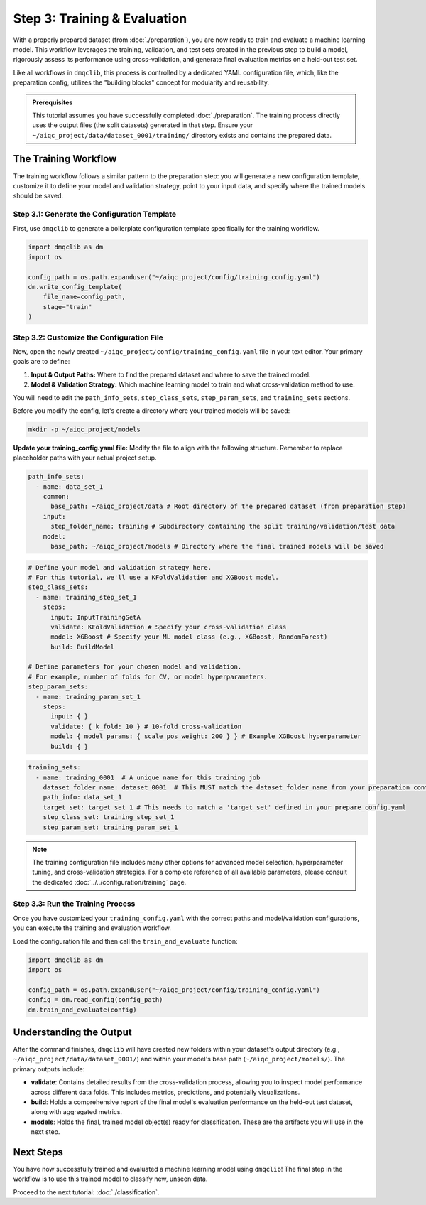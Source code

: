Step 3: Training & Evaluation
=============================

With a properly prepared dataset (from :doc:`./preparation`), you are now ready to train and evaluate a machine learning model. This workflow leverages the training, validation, and test sets created in the previous step to build a model, rigorously assess its performance using cross-validation, and generate final evaluation metrics on a held-out test set.

Like all workflows in ``dmqclib``, this process is controlled by a dedicated YAML configuration file, which, like the preparation config, utilizes the "building blocks" concept for modularity and reusability.

.. admonition:: Prerequisites

   This tutorial assumes you have successfully completed :doc:`./preparation`. The training process directly uses the output files (the split datasets) generated in that step. Ensure your ``~/aiqc_project/data/dataset_0001/training/`` directory exists and contains the prepared data.

The Training Workflow
---------------------

The training workflow follows a similar pattern to the preparation step: you will generate a new configuration template, customize it to define your model and validation strategy, point to your input data, and specify where the trained models should be saved.

Step 3.1: Generate the Configuration Template
~~~~~~~~~~~~~~~~~~~~~~~~~~~~~~~~~~~~~~~~~~~~~

First, use ``dmqclib`` to generate a boilerplate configuration template specifically for the training workflow.

.. code-block:: python

   import dmqclib as dm
   import os

   config_path = os.path.expanduser("~/aiqc_project/config/training_config.yaml")
   dm.write_config_template(
       file_name=config_path,
       stage="train"
   )

Step 3.2: Customize the Configuration File
~~~~~~~~~~~~~~~~~~~~~~~~~~~~~~~~~~~~~~~~~~

Now, open the newly created ``~/aiqc_project/config/training_config.yaml`` file in your text editor. Your primary goals are to define:

1.  **Input & Output Paths:** Where to find the prepared dataset and where to save the trained model.
2.  **Model & Validation Strategy:** Which machine learning model to train and what cross-validation method to use.

You will need to edit the ``path_info_sets``, ``step_class_sets``, ``step_param_sets``, and ``training_sets`` sections.

Before you modify the config, let's create a directory where your trained models will be saved:

.. code-block:: bash

   mkdir -p ~/aiqc_project/models

**Update your training_config.yaml file:**
Modify the file to align with the following structure. Remember to replace placeholder paths with your actual project setup.

.. code-block:: yaml

    path_info_sets:
      - name: data_set_1
        common:
          base_path: ~/aiqc_project/data # Root directory of the prepared dataset (from preparation step)
        input:
          step_folder_name: training # Subdirectory containing the split training/validation/test data
        model:
          base_path: ~/aiqc_project/models # Directory where the final trained models will be saved

.. code-block:: yaml

    # Define your model and validation strategy here.
    # For this tutorial, we'll use a KFoldValidation and XGBoost model.
    step_class_sets:
      - name: training_step_set_1
        steps:
          input: InputTrainingSetA
          validate: KFoldValidation # Specify your cross-validation class
          model: XGBoost # Specify your ML model class (e.g., XGBoost, RandomForest)
          build: BuildModel

    # Define parameters for your chosen model and validation.
    # For example, number of folds for CV, or model hyperparameters.
    step_param_sets:
      - name: training_param_set_1
        steps:
          input: { }
          validate: { k_fold: 10 } # 10-fold cross-validation
          model: { model_params: { scale_pos_weight: 200 } } # Example XGBoost hyperparameter
          build: { }

.. code-block:: yaml

    training_sets:
      - name: training_0001  # A unique name for this training job
        dataset_folder_name: dataset_0001  # This MUST match the dataset_folder_name from your preparation config
        path_info: data_set_1
        target_set: target_set_1 # This needs to match a 'target_set' defined in your prepare_config.yaml
        step_class_set: training_step_set_1
        step_param_set: training_param_set_1

.. note::
   The training configuration file includes many other options for advanced model selection, hyperparameter tuning, and cross-validation strategies. For a complete reference of all available parameters, please consult the dedicated :doc:`../../configuration/training` page.

Step 3.3: Run the Training Process
~~~~~~~~~~~~~~~~~~~~~~~~~~~~~~~~~~

Once you have customized your ``training_config.yaml`` with the correct paths and model/validation configurations, you can execute the training and evaluation workflow.

Load the configuration file and then call the ``train_and_evaluate`` function:

.. code-block:: python

   import dmqclib as dm
   import os

   config_path = os.path.expanduser("~/aiqc_project/config/training_config.yaml")
   config = dm.read_config(config_path)
   dm.train_and_evaluate(config)

Understanding the Output
------------------------

After the command finishes, ``dmqclib`` will have created new folders within your dataset's output directory (e.g., ``~/aiqc_project/data/dataset_0001/``) and within your model's base path (``~/aiqc_project/models/``). The primary outputs include:

*   **validate**: Contains detailed results from the cross-validation process, allowing you to inspect model performance across different data folds. This includes metrics, predictions, and potentially visualizations.
*   **build**: Holds a comprehensive report of the final model's evaluation performance on the held-out test dataset, along with aggregated metrics.
*   **models**: Holds the final, trained model object(s) ready for classification. These are the artifacts you will use in the next step.

Next Steps
----------

You have now successfully trained and evaluated a machine learning model using ``dmqclib``! The final step in the workflow is to use this trained model to classify new, unseen data.

Proceed to the next tutorial: :doc:`./classification`.
